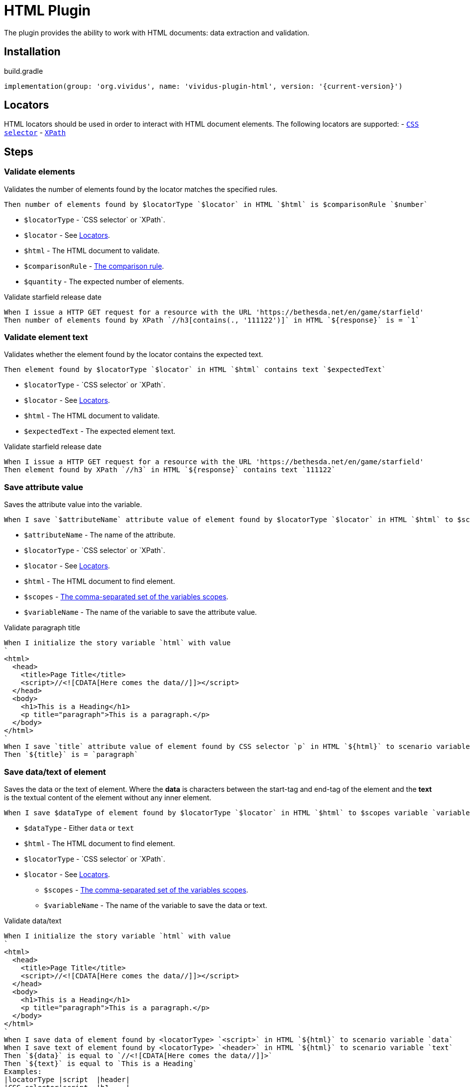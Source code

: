:locator-types: `CSS selector` or `XPath`

= HTML Plugin

The plugin provides the ability to work with HTML documents: data extraction and validation.

== Installation

.build.gradle
[source,gradle,subs="attributes+"]
----
implementation(group: 'org.vividus', name: 'vividus-plugin-html', version: '{current-version}')
----

== Locators

HTML locators should be used in order to interact with HTML document elements. The following locators are supported:
- https://jsoup.org/cookbook/extracting-data/selector-syntax[`CSS selector`]
- https://developer.mozilla.org/en-US/docs/Web/XPath[`XPath`]

== Steps

=== Validate elements

Validates the number of elements found by the locator matches the specified rules.

[source,gherkin]
----
Then number of elements found by $locatorType `$locator` in HTML `$html` is $comparisonRule `$number`
----

- `$locatorType` - {locator-types}.
- `$locator` - See <<_locators>>.
- `$html` - The HTML document to validate.
- `$comparisonRule` - xref:parameters:comparison-rule.adoc[The comparison rule].
- `$quantity` -  The expected number of elements.

.Validate starfield release date
[source,gherkin]
----
When I issue a HTTP GET request for a resource with the URL 'https://bethesda.net/en/game/starfield'
Then number of elements found by XPath `//h3[contains(., '111122')]` in HTML `${response}` is = `1`
----

=== Validate element text

Validates whether the element found by the locator contains the expected text.

[source,gherkin]
----
Then element found by $locatorType `$locator` in HTML `$html` contains text `$expectedText`
----

- `$locatorType` - {locator-types}.
- `$locator` - See <<_locators>>.
- `$html` - The HTML document to validate.
- `$expectedText` - The expected element text.

.Validate starfield release date
[source,gherkin]
----
When I issue a HTTP GET request for a resource with the URL 'https://bethesda.net/en/game/starfield'
Then element found by XPath `//h3` in HTML `${response}` contains text `111122`
----

=== Save attribute value

Saves the attribute value into the variable.

[source,gherkin]
----
When I save `$attributeName` attribute value of element found by $locatorType `$locator` in HTML `$html` to $scopes variable `$variableName`
----

- `$attributeName` - The name of the attribute.
- `$locatorType` - {locator-types}.
- `$locator` - See <<_locators>>.
- `$html` - The HTML document to find element.
- `$scopes` - xref:commons:variables.adoc#_scopes[The comma-separated set of the variables scopes].
- `$variableName` - The name of the variable to save the attribute value.

.Validate paragraph title
[source,gherkin]
----
When I initialize the story variable `html` with value
`
<html>
  <head>
    <title>Page Title</title>
    <script>//<![CDATA[Here comes the data//]]></script>
  </head>
  <body>
    <h1>This is a Heading</h1>
    <p title="paragraph">This is a paragraph.</p>
  </body>
</html>
`
When I save `title` attribute value of element found by CSS selector `p` in HTML `${html}` to scenario variable `title`
Then `${title}` is = `paragraph`
----

=== Save data/text of element

Saves the data or the text of element. Where the *data* is characters between the start-tag and end-tag of the element and the *text* is the textual content of the element  without any inner element.
[source,gherkin]
----
When I save $dataType of element found by $locatorType `$locator` in HTML `$html` to $scopes variable `variableName`
----

- `$dataType` - Either `data` or `text`
- `$html` - The HTML document to find element.
- `$locatorType` - {locator-types}.
- `$locator` - See <<_locators>>.
* `$scopes` - xref:commons:variables.adoc#_scopes[The comma-separated set of the variables scopes].
* `$variableName` - The name of the variable to save the data or text.

.Validate data/text
[source,gherkin]
----
When I initialize the story variable `html` with value
`
<html>
  <head>
    <title>Page Title</title>
    <script>//<![CDATA[Here comes the data//]]></script>
  </head>
  <body>
    <h1>This is a Heading</h1>
    <p title="paragraph">This is a paragraph.</p>
  </body>
</html>
`
When I save data of element found by <locatorType> `<script>` in HTML `${html}` to scenario variable `data`
When I save text of element found by <locatorType> `<header>` in HTML `${html}` to scenario variable `text`
Then `${data}` is equal to `//<![CDATA[Here comes the data//]]>`
Then `${text}` is equal to `This is a Heading`
Examples:
|locatorType |script  |header|
|CSS selector|script  |h1    |
|XPath       |//script|//h1  |
----
